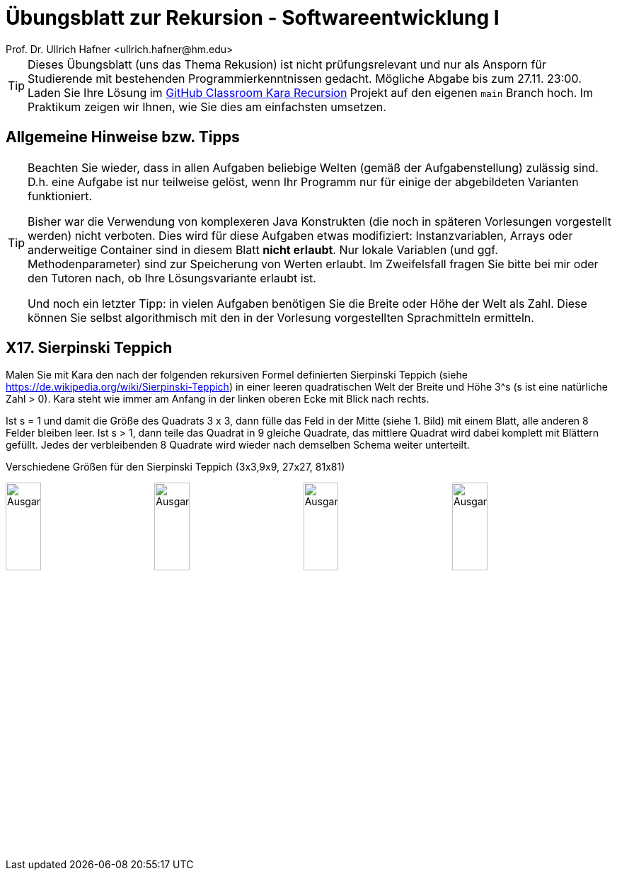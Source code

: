 = Übungsblatt zur Rekursion - Softwareentwicklung I
Prof. Dr. Ullrich Hafner <ullrich.hafner@hm.edu>
:icons: font
:toc-title: Inhaltsverzeichnis
:chapter-label:
:chapter-refsig: Kapitel
:section-label: Abschnitt
:section-refsig: Abschnitt

:xrefstyle: short
:!sectnums:
:partnums:
ifndef::includedir[:includedir: ./]
ifndef::imagesdir[:imagesdir: ./]
ifndef::plantUMLDir[:plantUMLDir: .plantuml/]
:figure-caption: Abbildung
:table-caption: Tabelle

ifdef::env-github[]
:tip-caption: :bulb:
:note-caption: :information_source:
:important-caption: :heavy_exclamation_mark:
:caution-caption: :fire:
:warning-caption: :warning:
endif::[]
:stem: latex-math

[TIP]
====

Dieses Übungsblatt (uns das Thema Rekusion) ist nicht prüfungsrelevant und nur als Ansporn für Studierende mit bestehenden Programmierkenntnissen gedacht. Mögliche Abgabe bis zum 27.11. 23:00. Laden Sie Ihre Lösung im https://classroom.github.com/a/X7FW0Y9t[GitHub Classroom Kara Recursion] Projekt auf den eigenen `main` Branch hoch. Im Praktikum zeigen wir Ihnen, wie Sie dies am einfachsten umsetzen.

====

[hinweise]
== Allgemeine Hinweise bzw. Tipps

[TIP]
====

Beachten Sie wieder, dass in allen Aufgaben beliebige Welten (gemäß der Aufgabenstellung) zulässig sind. D.h. eine Aufgabe ist nur teilweise gelöst, wenn Ihr Programm nur für einige der abgebildeten Varianten funktioniert.

Bisher war die Verwendung von komplexeren Java Konstrukten (die noch in späteren Vorlesungen vorgestellt werden) nicht verboten. Dies wird für diese Aufgaben etwas modifiziert: Instanzvariablen, Arrays oder anderweitige Container sind in diesem Blatt **nicht erlaubt**. Nur lokale Variablen (und ggf. Methodenparameter) sind zur Speicherung von Werten erlaubt. Im Zweifelsfall fragen Sie bitte bei mir oder den Tutoren nach, ob Ihre Lösungsvariante erlaubt ist.

Und noch ein letzter Tipp: in vielen Aufgaben benötigen Sie die Breite oder Höhe der Welt als Zahl. Diese können Sie selbst algorithmisch mit den in der Vorlesung vorgestellten Sprachmitteln ermitteln.

====

== X17. Sierpinski Teppich

Malen Sie mit Kara den nach der folgenden rekursiven Formel definierten Sierpinski Teppich (siehe https://de.wikipedia.org/wiki/Sierpinski-Teppich) in einer leeren quadratischen Welt der Breite und Höhe 3^s (s ist eine natürliche Zahl > 0). Kara steht wie immer am Anfang in der linken oberen Ecke mit Blick nach rechts.

Ist s = 1 und damit die Größe des Quadrats 3 x 3, dann fülle das Feld in der Mitte (siehe 1. Bild) mit einem Blatt, alle anderen 8 Felder bleiben leer. Ist s > 1, dann teile das Quadrat in 9 gleiche Quadrate, das mittlere Quadrat wird dabei komplett mit Blättern gefüllt. Jedes der verbleibenden 8 Quadrate wird wieder nach demselben Schema weiter unterteilt.

.Verschiedene Größen für den Sierpinski Teppich (3x3,9x9, 27x27, 81x81)
image:images/small.png[Ausgangssituation, width=24%, pdfwidth=24%]
image:images/medium.png[Ausgangssituation, width=24%, pdfwidth=24%]
image:images/large.png[Ausgangssituation, width=24%, pdfwidth=24%]
image:images/xlarge.png[Ausgangssituation, width=24%, pdfwidth=24%]

